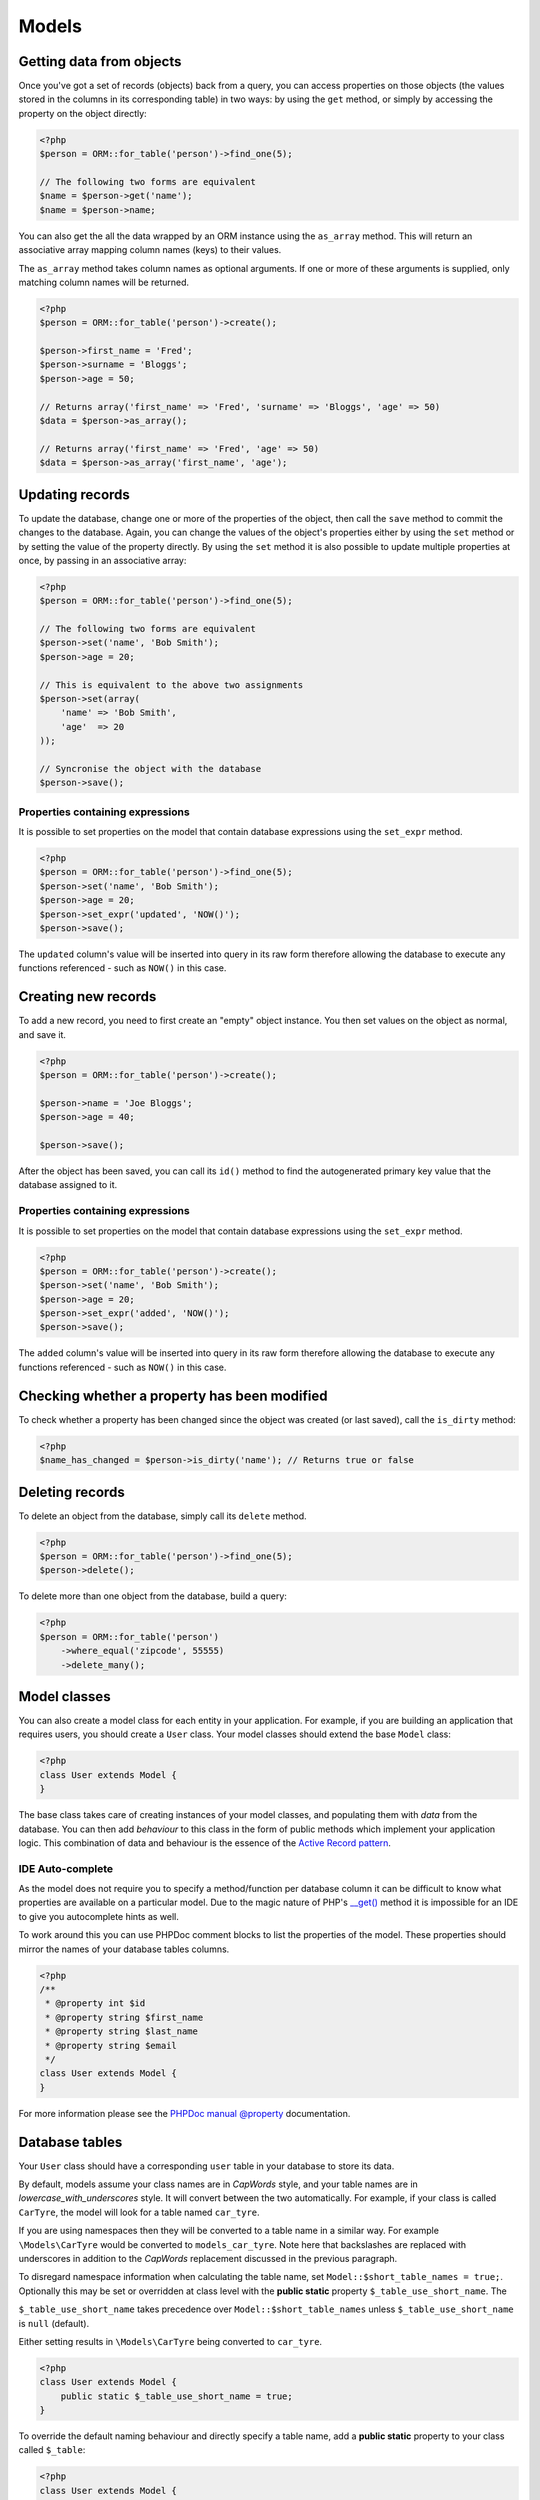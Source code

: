 Models
======

Getting data from objects
~~~~~~~~~~~~~~~~~~~~~~~~~

Once you've got a set of records (objects) back from a query, you can
access properties on those objects (the values stored in the columns in
its corresponding table) in two ways: by using the ``get`` method, or
simply by accessing the property on the object directly:

.. code-block:: php

    <?php
    $person = ORM::for_table('person')->find_one(5);

    // The following two forms are equivalent
    $name = $person->get('name');
    $name = $person->name;

You can also get the all the data wrapped by an ORM instance using the
``as_array`` method. This will return an associative array mapping
column names (keys) to their values.

The ``as_array`` method takes column names as optional arguments. If one
or more of these arguments is supplied, only matching column names will
be returned.

.. code-block:: php

    <?php
    $person = ORM::for_table('person')->create();

    $person->first_name = 'Fred';
    $person->surname = 'Bloggs';
    $person->age = 50;

    // Returns array('first_name' => 'Fred', 'surname' => 'Bloggs', 'age' => 50)
    $data = $person->as_array();

    // Returns array('first_name' => 'Fred', 'age' => 50)
    $data = $person->as_array('first_name', 'age');

Updating records
~~~~~~~~~~~~~~~~

To update the database, change one or more of the properties of the
object, then call the ``save`` method to commit the changes to the
database. Again, you can change the values of the object's properties
either by using the ``set`` method or by setting the value of the
property directly. By using the ``set`` method it is also possible to
update multiple properties at once, by passing in an associative array:

.. code-block:: php

    <?php
    $person = ORM::for_table('person')->find_one(5);

    // The following two forms are equivalent
    $person->set('name', 'Bob Smith');
    $person->age = 20;

    // This is equivalent to the above two assignments
    $person->set(array(
        'name' => 'Bob Smith',
        'age'  => 20
    ));

    // Syncronise the object with the database
    $person->save();

Properties containing expressions
^^^^^^^^^^^^^^^^^^^^^^^^^^^^^^^^^

It is possible to set properties on the model that contain database
expressions using the ``set_expr`` method.

.. code-block:: php

    <?php
    $person = ORM::for_table('person')->find_one(5);
    $person->set('name', 'Bob Smith');
    $person->age = 20;
    $person->set_expr('updated', 'NOW()');
    $person->save();

The ``updated`` column's value will be inserted into query in its raw
form therefore allowing the database to execute any functions referenced
- such as ``NOW()`` in this case.

Creating new records
~~~~~~~~~~~~~~~~~~~~

To add a new record, you need to first create an "empty" object
instance. You then set values on the object as normal, and save it.

.. code-block:: php

    <?php
    $person = ORM::for_table('person')->create();

    $person->name = 'Joe Bloggs';
    $person->age = 40;

    $person->save();

After the object has been saved, you can call its ``id()`` method to
find the autogenerated primary key value that the database assigned to
it.

Properties containing expressions
^^^^^^^^^^^^^^^^^^^^^^^^^^^^^^^^^

It is possible to set properties on the model that contain database
expressions using the ``set_expr`` method.

.. code-block:: php

    <?php
    $person = ORM::for_table('person')->create();
    $person->set('name', 'Bob Smith');
    $person->age = 20;
    $person->set_expr('added', 'NOW()');
    $person->save();

The ``added`` column's value will be inserted into query in its raw form
therefore allowing the database to execute any functions referenced -
such as ``NOW()`` in this case.

Checking whether a property has been modified
~~~~~~~~~~~~~~~~~~~~~~~~~~~~~~~~~~~~~~~~~~~~~

To check whether a property has been changed since the object was
created (or last saved), call the ``is_dirty`` method:

.. code-block:: php

    <?php
    $name_has_changed = $person->is_dirty('name'); // Returns true or false

Deleting records
~~~~~~~~~~~~~~~~

To delete an object from the database, simply call its ``delete``
method.

.. code-block:: php

    <?php
    $person = ORM::for_table('person')->find_one(5);
    $person->delete();

To delete more than one object from the database, build a query:

.. code-block:: php

    <?php
    $person = ORM::for_table('person')
        ->where_equal('zipcode', 55555)
        ->delete_many();

Model classes
~~~~~~~~~~~~~

You can also create a model class for each entity in your application. For
example, if you are building an application that requires users, you
should create a ``User`` class. Your model classes should extend the
base ``Model`` class:

.. code-block:: php

    <?php
    class User extends Model {
    }

The base class takes care of creating instances of your model classes, and
populating them with *data* from the database. You can then add
*behaviour* to this class in the form of public methods which implement
your application logic. This combination of data and behaviour is the
essence of the `Active Record pattern`_.

IDE Auto-complete
^^^^^^^^^^^^^^^^^

As the model does not require you to specify a method/function per database column
it can be difficult to know what properties are available on a particular model.
Due to the magic nature of PHP's `__get() <https://www.php.net/manual/en/language.oop5.overloading.php#object.get>`_ method it is impossible for an IDE
to give you autocomplete hints as well.

To work around this you can use PHPDoc comment blocks to list the properties of
the model. These properties should mirror the names of your database tables
columns.

.. code-block:: php

    <?php
    /**
     * @property int $id
     * @property string $first_name
     * @property string $last_name
     * @property string $email
     */
    class User extends Model {
    }

For more information please see the `PHPDoc manual @property`_ documentation.

Database tables
~~~~~~~~~~~~~~~

Your ``User`` class should have a corresponding ``user`` table in your
database to store its data.

By default, models assume your class names are in *CapWords* style, and
your table names are in *lowercase\_with\_underscores* style. It will
convert between the two automatically. For example, if your class is
called ``CarTyre``, the model will look for a table named ``car_tyre``.

If you are using namespaces then they will be converted to a table name
in a similar way. For example ``\Models\CarTyre`` would be converted to
``models_car_tyre``. Note here that backslashes are replaced with underscores
in addition to the *CapWords* replacement discussed in the previous paragraph.

To disregard namespace information when calculating the table name, set
``Model::$short_table_names = true;``. Optionally this may be set or overridden at
class level with the **public static** property ``$_table_use_short_name``. The

``$_table_use_short_name`` takes precedence over ``Model::$short_table_names``
unless ``$_table_use_short_name`` is ``null`` (default).

Either setting results in ``\Models\CarTyre`` being converted to ``car_tyre``.

.. code-block:: php

    <?php
    class User extends Model {
        public static $_table_use_short_name = true;
    }

To override the default naming behaviour and directly specify a table name,
add a **public static** property to your class called ``$_table``:

.. code-block:: php

    <?php
    class User extends Model {
        public static $_table = 'my_user_table';
    }

Auto prefixing
^^^^^^^^^^^^^^

To save having type out model class name prefixes whenever code utilises ``Model::for_table()``
it is possible to specify a prefix that will be prepended onto the class name.

See the :doc:`configuration` documentation for more details.

ID column
~~~~~~~~~

Models require that your database tables have a unique primary key
column. By default, the model will use a column called ``id``. To override
this default behaviour, add a **public static** property to your class
called ``$_id_column``:

.. code-block:: php

    <?php
    class User extends Model {
        public static $_id_column = 'my_id_column';
    }

**Note** - The Model class has its *own* default ID column name mechanism, and
does not respect column names specified in ORM’s configuration.

.. _Active Record pattern: http://martinfowler.com/eaaCatalog/activeRecord.html
.. _PHPDoc manual @property: https://www.phpdoc.org/docs/latest/references/phpdoc/tags/property.html
